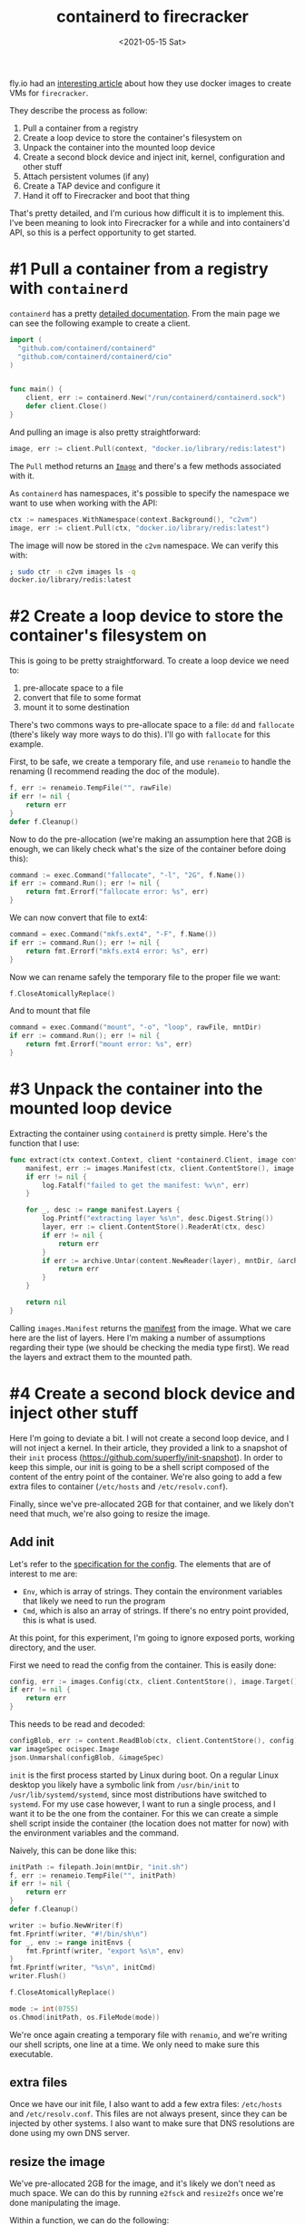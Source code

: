#+TITLE: containerd to firecracker
#+DATE: <2021-05-15 Sat>
#+TAGS[]: linux, firecracker, containerd

fly.io had an [[https://fly.io/blog/docker-without-docker/][interesting article]] about how they use docker images to create VMs for =firecracker=.

They describe the process as follow:

1. Pull a container from a registry
2. Create a loop device to store the container's filesystem on
3. Unpack the container into the mounted loop device
4. Create a second block device and inject init, kernel, configuration and other stuff
5. Attach persistent volumes (if any)
6. Create a TAP device and configure it
7. Hand it off to Firecracker and boot that thing

That's pretty detailed, and I'm curious how difficult it is to implement this. I've been meaning to look into Firecracker for a while and into containers'd API, so this is a perfect opportunity to get started.

* #1 Pull a container from a registry with =containerd=
=containerd= has a pretty [[https://pkg.go.dev/github.com/containerd/containerd][detailed documentation]]. From the main page we can see the following example to create a client.
#+begin_src go
import (
  "github.com/containerd/containerd"
  "github.com/containerd/containerd/cio"
)


func main() {
	client, err := containerd.New("/run/containerd/containerd.sock")
	defer client.Close()
}
#+end_src

And pulling an image is also pretty straightforward:
#+begin_src go
image, err := client.Pull(context, "docker.io/library/redis:latest")
#+end_src

The =Pull= method returns an [[https://pkg.go.dev/github.com/containerd/containerd@v1.4.4/images#Image][=Image=]] and there's a few methods associated with it.

As =containerd= has namespaces, it's possible to specify the namespace we want to use when working with the API:
#+begin_src go
ctx := namespaces.WithNamespace(context.Background(), "c2vm")
image, err := client.Pull(ctx, "docker.io/library/redis:latest")
#+end_src

The image will now be stored in the =c2vm= namespace. We can verify this with:
#+begin_src sh
; sudo ctr -n c2vm images ls -q
docker.io/library/redis:latest
#+end_src

* #2 Create a loop device to store the container's filesystem on
This is going to be pretty straightforward. To create a loop device we need to:
1. pre-allocate space to a file
2. convert that file to some format
3. mount it to some destination

There's two commons ways to pre-allocate space to a file: =dd= and =fallocate= (there's likely way more ways to do this). I'll go with =fallocate= for this example.

First, to be safe, we create a temporary file, and use =renameio= to handle the renaming (I recommend reading the doc of the module).

#+begin_src go
f, err := renameio.TempFile("", rawFile)
if err != nil {
	return err
}
defer f.Cleanup()
#+end_src

Now to do the pre-allocation (we're making an assumption here that 2GB is enough, we can likely check what's the size of the container before doing this):
#+begin_src go
command := exec.Command("fallocate", "-l", "2G", f.Name())
if err := command.Run(); err != nil {
	return fmt.Errorf("fallocate error: %s", err)
}
#+end_src

We can now convert that file to ext4:
#+begin_src go
command = exec.Command("mkfs.ext4", "-F", f.Name())
if err := command.Run(); err != nil {
	return fmt.Errorf("mkfs.ext4 error: %s", err)
}
#+end_src

Now we can rename safely the temporary file to the proper file we want:
#+begin_src go
f.CloseAtomicallyReplace()
#+end_src

And to mount that file
#+begin_src go
command = exec.Command("mount", "-o", "loop", rawFile, mntDir)
if err := command.Run(); err != nil {
	return fmt.Errorf("mount error: %s", err)
}
#+end_src
* #3 Unpack the container into the mounted loop device
Extracting the container using =containerd= is pretty simple. Here's the function that I use:
#+begin_src go
func extract(ctx context.Context, client *containerd.Client, image containerd.Image, mntDir string) error {
	manifest, err := images.Manifest(ctx, client.ContentStore(), image.Target(), platform)
	if err != nil {
		log.Fatalf("failed to get the manifest: %v\n", err)
	}

	for _, desc := range manifest.Layers {
		log.Printf("extracting layer %s\n", desc.Digest.String())
		layer, err := client.ContentStore().ReaderAt(ctx, desc)
		if err != nil {
			return err
		}
		if err := archive.Untar(content.NewReader(layer), mntDir, &archive.TarOptions{NoLchown: true}); err != nil {
			return err
		}
	}

	return nil
}
#+end_src

Calling =images.Manifest= returns the [[https://github.com/opencontainers/image-spec/blob/master/manifest.md][manifest]] from the image. What we care here are the list of layers. Here I'm making a number of assumptions regarding their type (we should be checking the media type first). We read the layers and extract them to the mounted path.
* #4 Create a second block device and inject other stuff
Here I'm going to deviate a bit. I will not create a second loop device, and I will not inject a kernel. In their article, they provided a link to a snapshot of their =init= process (https://github.com/superfly/init-snapshot). In order to keep this simple, our init is going to be a shell script composed of the content of the entry point of the container. We're also going to add a few extra files to container (=/etc/hosts= and =/etc/resolv.conf=).

Finally, since we've pre-allocated 2GB for that container, and we likely don't need that much, we're also going to resize the image.
** Add init
Let's refer to the [[https://github.com/opencontainers/image-spec/blob/master/config.md][specification for the config]]. The elements that are of interest to me are:
- =Env=, which is array of strings. They contain the environment variables that likely we need to run the program
- =Cmd=, which is also an array of strings. If there's no entry point provided, this is what is used.

At this point, for this experiment, I'm going to ignore exposed ports, working directory, and the user.

First we need to read the config from the container. This is easily done:
#+begin_src go
config, err := images.Config(ctx, client.ContentStore(), image.Target(), platform)
if err != nil {
	return err
}
#+end_src

This needs to be read and decoded:
#+begin_src go
configBlob, err := content.ReadBlob(ctx, client.ContentStore(), config)
var imageSpec ocispec.Image
json.Unmarshal(configBlob, &imageSpec)
#+end_src

=init= is the first process started by Linux during boot. On a regular Linux desktop you likely have a symbolic link from =/usr/bin/init= to =/usr/lib/systemd/systemd=, since most distributions have switched to =systemd=. For my use case however, I want to run a single process, and I want it to be the one from the container. For this we can create a simple shell script inside the container (the location does not matter for now) with the environment variables and the command.

Naively, this can be done like this:
#+begin_src go
initPath := filepath.Join(mntDir, "init.sh")
f, err := renameio.TempFile("", initPath)
if err != nil {
	return err
}
defer f.Cleanup()

writer := bufio.NewWriter(f)
fmt.Fprintf(writer, "#!/bin/sh\n")
for _, env := range initEnvs {
	fmt.Fprintf(writer, "export %s\n", env)
}
fmt.Fprintf(writer, "%s\n", initCmd)
writer.Flush()

f.CloseAtomicallyReplace()

mode := int(0755)
os.Chmod(initPath, os.FileMode(mode))
#+end_src

We're once again creating a  temporary file with =renamio=, and we're writing our shell scripts, one line at a time. We only need to make sure this executable.
** extra files
Once we have our init file, I also want to add a few extra files: =/etc/hosts= and =/etc/resolv.conf=. This files are not always present, since they can be injected by other systems. I also want to make sure that DNS resolutions are done using my own DNS server.
** resize the image
We've pre-allocated 2GB for the image, and it's likely we don't need as much space. We can do this by running =e2fsck= and =resize2fs= once we're done manipulating the image.

Within a function, we can do the following:
#+begin_src go
command := exec.Command("/usr/bin/e2fsck", "-p", "-f", rawFile)
if err := command.Run(); err != nil {
	return fmt.Errorf("e2fsck error: %s", err)
}

command = exec.Command("resize2fs", "-M", rawFile)
if err := command.Run(); err != nil {
	return fmt.Errorf("resize2fs error: %s", err)
}
#+end_src

I'm using =docker.io/library/redis:latest= for my test, and I end up with the following size for the image:
#+begin_src bash
-rw------- 1 root root 216M Apr 22 14:50 /tmp/fcuny.img
#+end_src
** Kernel
We're going to need a kernel to run that VM. In my case I've decided to go with version 5.8, and build a custom kernel. If you are not familiar with the process, the firecracker team has [[https://github.com/firecracker-microvm/firecracker/blob/main/docs/rootfs-and-kernel-setup.md#creating-a-kernel-image][documented how to do this]]. In my case all I had to do was:
#+begin_src sh
git clone https://github.com/torvalds/linux.git linux.git
cd linux.git
git checkout v5.8
curl -o .config -s https://github.com/firecracker-microvm/firecracker/blob/main/resources/microvm-kernel-x86_64.config
make menuconfig
make vmlinux -j8
#+end_src

Note that they also have a pretty [[https://github.com/firecracker-microvm/firecracker/blob/main/docs/prod-host-setup.md][good documentation for production]].
* #5 Attach persistent volumes (if any)
I'm going to skip that step for now.
* #6 Create a TAP device and configure it
We're going to need a network for that VM (otherwise it might be a bit boring).
There's a few solutions that we can take:
1. create the TAP device
2. delegate all that work to a [[https://github.com/containernetworking/cni][CNI]]

I've decided to use the CNI approach [[https://github.com/firecracker-microvm/firecracker-go-sdk#cni][documented in the Go's SDK]]. For this to work we need to install the =tc-redirect-tap= CNI plugin (available at https://github.com/awslabs/tc-redirect-tap).

Based on that documentation, I'll start with the following configuration in =etc/cni/conf.d/50-c2vm.conflist=:
#+begin_src json
{
  "name": "c2vm",
  "cniVersion": "0.4.0",
  "plugins": [
    {
      "type": "bridge",
      "bridge": "c2vm-br",
      "isDefaultGateway": true,
      "forceAddress": false,
      "ipMasq": true,
      "hairpinMode": true,
      "mtu": 1500,
      "ipam": {
        "type": "host-local",
        "subnet": "192.168.128.0/24",
        "resolvConf": "/etc/resolv.conf"
      }
    },
    {
      "type": "firewall"
    },
    {
      "type": "tc-redirect-tap"
    }
  ]
}
#+end_src
* #7 Hand it off to Firecracker and boot that thing
Now that we have all the components, we need to boot that VM. Since I've been working with Go so far, I'll also use the [[https://github.com/firecracker-microvm/firecracker-go-sdk][Go SDK]] to manage and start the VM.

For this we need the firecracker binary, which we can [[https://github.com/firecracker-microvm/firecracker/releases][find on GitHub]].

The first thing is to configure the list of devices. In our case we will have a single device, the boot drive that we've created in the previous step.
#+begin_src go
devices := make([]models.Drive, 1)
devices[0] = models.Drive{
	DriveID:      firecracker.String("1"),
	PathOnHost:   &rawImage,
	IsRootDevice: firecracker.Bool(true),
	IsReadOnly:   firecracker.Bool(false),
}
#+end_src

The next step is to configure the VM:
#+begin_src go
fcCfg := firecracker.Config{
	LogLevel:        "debug",
	SocketPath:      firecrackerSock,
	KernelImagePath: linuxKernel,
	KernelArgs:      "console=ttyS0 reboot=k panic=1 acpi=off pci=off i8042.noaux i8042.nomux i8042.nopnp i8042.dumbkbd init=/init.sh random.trust_cpu=on",
	Drives:          devices,
	MachineCfg: models.MachineConfiguration{
		VcpuCount:   firecracker.Int64(1),
		CPUTemplate: models.CPUTemplate("C3"),
		HtEnabled:   firecracker.Bool(true),
		MemSizeMib:  firecracker.Int64(512),
	},
	NetworkInterfaces: []firecracker.NetworkInterface{
		{
			CNIConfiguration: &firecracker.CNIConfiguration{
				NetworkName: "c2vm",
				IfName:      "eth0",
			},
		},
	},
}
#+end_src

Finally we can create the command to start and run the VM:
#+begin_src go
command := firecracker.VMCommandBuilder{}.
	WithBin(firecrackerBinary).
	WithSocketPath(fcCfg.SocketPath).
	WithStdin(os.Stdin).
	WithStdout(os.Stdout).
	WithStderr(os.Stderr).
	Build(ctx)
machineOpts = append(machineOpts, firecracker.WithProcessRunner(command))
m, err := firecracker.NewMachine(vmmCtx, fcCfg, machineOpts...)
if err != nil {
	panic(err)
}

if err := m.Start(vmmCtx); err != nil {
	panic(err)
}
defer m.StopVMM()

if err := m.Wait(vmmCtx); err != nil {
	panic(err)
}
#+end_src

The end result:
#+begin_src
; sudo ./c2vm -container docker.io/library/redis:latest -firecracker-binary ./hack/firecracker/firecracker-v0.24.3-x86_64 -linux-kernel ./hack/linux/my-linux.bin -out /tmp/redis.img
2021/05/15 14:12:59 pulled docker.io/library/redis:latest (38690247 bytes)
2021/05/15 14:13:00 mounted /tmp/redis.img on /tmp/c2vm026771514
2021/05/15 14:13:00 extracting layer sha256:69692152171afee1fd341febc390747cfca2ff302f2881d8b394e786af605696
2021/05/15 14:13:00 extracting layer sha256:a4a46f2fd7e06fab84b4e78eb2d1b6d007351017f9b18dbeeef1a9e7cf194e00
2021/05/15 14:13:00 extracting layer sha256:bcdf6fddc3bdaab696860eb0f4846895c53a3192c9d7bf8d2275770ea8073532
2021/05/15 14:13:01 extracting layer sha256:b7e9b50900cc06838c44e0fc5cbebe5c0b3e7f70c02f32dd754e1aa6326ed566
2021/05/15 14:13:01 extracting layer sha256:5f3030c50d85a9d2f70adb610b19b63290c6227c825639b227ddc586f86d1c76
2021/05/15 14:13:01 extracting layer sha256:63dae8e0776cdbd63909fbd9c047c1615a01cb21b73efa87ae2feed680d3ffa1
2021/05/15 14:13:01 init script created
2021/05/15 14:13:01 umount /tmp/c2vm026771514
INFO[0003] Called startVMM(), setting up a VMM on firecracker.sock
INFO[0003] VMM logging disabled.
INFO[0003] VMM metrics disabled.
INFO[0003] refreshMachineConfiguration: [GET /machine-config][200] getMachineConfigurationOK  &{CPUTemplate:C3 HtEnabled:0xc0004e6753 MemSizeMib:0xc0004e6748 VcpuCount:0xc0004e6740}
INFO[0003] PutGuestBootSource: [PUT /boot-source][204] putGuestBootSourceNoContent
INFO[0003] Attaching drive /tmp/redis.img, slot 1, root true.
INFO[0003] Attached drive /tmp/redis.img: [PUT /drives/{drive_id}][204] putGuestDriveByIdNoContent
INFO[0003] Attaching NIC tap0 (hwaddr 9e:72:c7:04:6b:80) at index 1
INFO[0003] startInstance successful: [PUT /actions][204] createSyncActionNoContent
[    0.000000] Linux version 5.8.0 (fcuny@nas) (gcc (Debian 8.3.0-6) 8.3.0, GNU ld (GNU Binutils for Debian) 2.31.1) #1 SMP Mon Apr 12 20:07:40 PDT 2021
[    0.000000] Command line: i8042.dumbkbd ip=192.168.128.9::192.168.128.1:255.255.255.0:::off::: console=ttyS0 reboot=k panic=1 acpi=off pci=off i8042.noaux i8042.nomux i8042.nopnp init=/init.sh random.trust_cpu=on root=/dev/vda rw virtio_mmio.device=4K@0xd0000000:5 virtio_mmio.device=4K@0xd0001000:6
[    0.000000] x86/fpu: Supporting XSAVE feature 0x001: 'x87 floating point registers'
[    0.000000] x86/fpu: Supporting XSAVE feature 0x002: 'SSE registers'
[    0.000000] x86/fpu: Supporting XSAVE feature 0x004: 'AVX registers'
[    0.000000] x86/fpu: xstate_offset[2]:  576, xstate_sizes[2]:  256
[    0.000000] x86/fpu: Enabled xstate features 0x7, context size is 832 bytes, using 'standard' format.
[    0.000000] BIOS-provided physical RAM map:
[    0.000000] BIOS-e820: [mem 0x0000000000000000-0x000000000009fbff] usable
[    0.000000] BIOS-e820: [mem 0x0000000000100000-0x000000001fffffff] usable
[    0.000000] NX (Execute Disable) protection: active
[    0.000000] DMI not present or invalid.
[    0.000000] Hypervisor detected: KVM
[    0.000000] kvm-clock: Using msrs 4b564d01 and 4b564d00
[    0.000000] kvm-clock: cpu 0, msr 2401001, primary cpu clock
[    0.000000] kvm-clock: using sched offset of 11918596 cycles
[    0.000005] clocksource: kvm-clock: mask: 0xffffffffffffffff max_cycles: 0x1cd42e4dffb, max_idle_ns: 881590591483 ns
[    0.000011] tsc: Detected 1190.400 MHz processor
[    0.000108] last_pfn = 0x20000 max_arch_pfn = 0x400000000
[    0.000151] Disabled
[    0.000156] x86/PAT: MTRRs disabled, skipping PAT initialization too.
[    0.000166] CPU MTRRs all blank - virtualized system.
[    0.000170] x86/PAT: Configuration [0-7]: WB  WT  UC- UC  WB  WT  UC- UC
[    0.000201] found SMP MP-table at [mem 0x0009fc00-0x0009fc0f]
[    0.000257] check: Scanning 1 areas for low memory corruption
[    0.000364] No NUMA configuration found
[    0.000365] Faking a node at [mem 0x0000000000000000-0x000000001fffffff]
[    0.000370] NODE_DATA(0) allocated [mem 0x1ffde000-0x1fffffff]
[    0.000490] Zone ranges:
[    0.000493]   DMA      [mem 0x0000000000001000-0x0000000000ffffff]
[    0.000494]   DMA32    [mem 0x0000000001000000-0x000000001fffffff]
[    0.000495]   Normal   empty
[    0.000497] Movable zone start for each node
[    0.000500] Early memory node ranges
[    0.000501]   node   0: [mem 0x0000000000001000-0x000000000009efff]
[    0.000502]   node   0: [mem 0x0000000000100000-0x000000001fffffff]
[    0.000510] Zeroed struct page in unavailable ranges: 98 pages
[    0.000511] Initmem setup node 0 [mem 0x0000000000001000-0x000000001fffffff]
[    0.004990] Intel MultiProcessor Specification v1.4
[    0.004995] MPTABLE: OEM ID: FC
[    0.004995] MPTABLE: Product ID: 000000000000
[    0.004996] MPTABLE: APIC at: 0xFEE00000
[    0.005007] Processor #0 (Bootup-CPU)
[    0.005039] IOAPIC[0]: apic_id 2, version 17, address 0xfec00000, GSI 0-23
[    0.005041] Processors: 1
[    0.005042] TSC deadline timer available
[    0.005044] smpboot: Allowing 1 CPUs, 0 hotplug CPUs
[    0.005060] KVM setup pv remote TLB flush
[    0.005072] KVM setup pv sched yield
[    0.005078] PM: hibernation: Registered nosave memory: [mem 0x00000000-0x00000fff]
[    0.005079] PM: hibernation: Registered nosave memory: [mem 0x0009f000-0x000fffff]
[    0.005081] [mem 0x20000000-0xffffffff] available for PCI devices
[    0.005082] Booting paravirtualized kernel on KVM
[    0.005084] clocksource: refined-jiffies: mask: 0xffffffff max_cycles: 0xffffffff, max_idle_ns: 7645519600211568 ns
[    0.005087] setup_percpu: NR_CPUS:128 nr_cpumask_bits:128 nr_cpu_ids:1 nr_node_ids:1
[    0.006381] percpu: Embedded 44 pages/cpu s143360 r8192 d28672 u2097152
[    0.006404] KVM setup async PF for cpu 0
[    0.006410] kvm-stealtime: cpu 0, msr 1f422080
[    0.006420] Built 1 zonelists, mobility grouping on.  Total pages: 128905
[    0.006420] Policy zone: DMA32
[    0.006422] Kernel command line: i8042.dumbkbd ip=192.168.128.9::192.168.128.1:255.255.255.0:::off::: console=ttyS0 reboot=k panic=1 acpi=off pci=off i8042.noaux i8042.nomux i8042.nopnp init=/init.sh random.trust_cpu=on root=/dev/vda rw virtio_mmio.device=4K@0xd0000000:5 virtio_mmio.device=4K@0xd0001000:6
[    0.006858] Dentry cache hash table entries: 65536 (order: 7, 524288 bytes, linear)
[    0.007003] Inode-cache hash table entries: 32768 (order: 6, 262144 bytes, linear)
[    0.007047] mem auto-init: stack:off, heap alloc:off, heap free:off
[    0.007947] Memory: 491940K/523896K available (10243K kernel code, 629K rwdata, 1860K rodata, 1408K init, 6048K bss, 31956K reserved, 0K cma-reserved)
[    0.007980] random: get_random_u64 called from __kmem_cache_create+0x3d/0x540 with crng_init=0
[    0.008053] SLUB: HWalign=64, Order=0-3, MinObjects=0, CPUs=1, Nodes=1
[    0.008146] rcu: Hierarchical RCU implementation.
[    0.008147] rcu:     RCU restricting CPUs from NR_CPUS=128 to nr_cpu_ids=1.
[    0.008151] rcu: RCU calculated value of scheduler-enlistment delay is 25 jiffies.
[    0.008152] rcu: Adjusting geometry for rcu_fanout_leaf=16, nr_cpu_ids=1
[    0.008170] NR_IRQS: 4352, nr_irqs: 48, preallocated irqs: 16
[    0.008373] random: crng done (trusting CPU's manufacturer)
[    0.008430] Console: colour dummy device 80x25
[    0.052276] printk: console [ttyS0] enabled
[    0.052685] APIC: Switch to symmetric I/O mode setup
[    0.053288] x2apic enabled
[    0.053705] Switched APIC routing to physical x2apic.
[    0.054213] KVM setup pv IPIs
[    0.055559] clocksource: tsc-early: mask: 0xffffffffffffffff max_cycles: 0x1128af0325d, max_idle_ns: 440795261011 ns
[    0.056516] Calibrating delay loop (skipped) preset value.. 2380.80 BogoMIPS (lpj=4761600)
[    0.057259] pid_max: default: 32768 minimum: 301
[    0.057726] LSM: Security Framework initializing
[    0.058176] SELinux:  Initializing.
[    0.058556] Mount-cache hash table entries: 1024 (order: 1, 8192 bytes, linear)
[    0.059221] Mountpoint-cache hash table entries: 1024 (order: 1, 8192 bytes, linear)
[    0.060382] x86/cpu: User Mode Instruction Prevention (UMIP) activated
[    0.060510] Last level iTLB entries: 4KB 0, 2MB 0, 4MB 0
[    0.060510] Last level dTLB entries: 4KB 0, 2MB 0, 4MB 0, 1GB 0
[    0.060510] Spectre V1 : Mitigation: usercopy/swapgs barriers and __user pointer sanitization
[    0.060510] Spectre V2 : Mitigation: Enhanced IBRS
[    0.060510] Spectre V2 : Spectre v2 / SpectreRSB mitigation: Filling RSB on context switch
[    0.060510] Spectre V2 : mitigation: Enabling conditional Indirect Branch Prediction Barrier
[    0.060510] Speculative Store Bypass: Mitigation: Speculative Store Bypass disabled via prctl and seccomp
[    0.060510] Freeing SMP alternatives memory: 32K
[    0.060510] smpboot: CPU0: Intel(R) Xeon(R) Processor @ 1.20GHz (family: 0x6, model: 0x3e, stepping: 0x4)
[    0.060510] Performance Events: unsupported p6 CPU model 62 no PMU driver, software events only.
[    0.060510] rcu: Hierarchical SRCU implementation.
[    0.060510] smp: Bringing up secondary CPUs ...
[    0.060510] smp: Brought up 1 node, 1 CPU
[    0.060510] smpboot: Max logical packages: 1
[    0.060523] smpboot: Total of 1 processors activated (2380.80 BogoMIPS)
[    0.061338] devtmpfs: initialized
[    0.061710] x86/mm: Memory block size: 128MB
[    0.062341] clocksource: jiffies: mask: 0xffffffff max_cycles: 0xffffffff, max_idle_ns: 7645041785100000 ns
[    0.063245] futex hash table entries: 256 (order: 2, 16384 bytes, linear)
[    0.063946] thermal_sys: Registered thermal governor 'fair_share'
[    0.063946] thermal_sys: Registered thermal governor 'step_wise'
[    0.064522] thermal_sys: Registered thermal governor 'user_space'
[    0.065313] NET: Registered protocol family 16
[    0.066398] DMA: preallocated 128 KiB GFP_KERNEL pool for atomic allocations
[    0.067057] DMA: preallocated 128 KiB GFP_KERNEL|GFP_DMA pool for atomic allocations
[    0.067778] DMA: preallocated 128 KiB GFP_KERNEL|GFP_DMA32 pool for atomic allocations
[    0.068506] audit: initializing netlink subsys (disabled)
[    0.068708] cpuidle: using governor ladder
[    0.069097] cpuidle: using governor menu
[    0.070636] audit: type=2000 audit(1621113181.800:1): state=initialized audit_enabled=0 res=1
[    0.076346] HugeTLB registered 2.00 MiB page size, pre-allocated 0 pages
[    0.077007] ACPI: Interpreter disabled.
[    0.077445] SCSI subsystem initialized
[    0.077812] pps_core: LinuxPPS API ver. 1 registered
[    0.078277] pps_core: Software ver. 5.3.6 - Copyright 2005-2007 Rodolfo Giometti <giometti@linux.it>
[    0.079206] PTP clock support registered
[    0.079741] NetLabel: Initializing
[    0.080111] NetLabel:  domain hash size = 128
[    0.080529] NetLabel:  protocols = UNLABELED CIPSOv4 CALIPSO
[    0.081113] NetLabel:  unlabeled traffic allowed by default
[    0.082072] clocksource: Switched to clocksource kvm-clock
[    0.082715] VFS: Disk quotas dquot_6.6.0
[    0.083123] VFS: Dquot-cache hash table entries: 512 (order 0, 4096 bytes)
[    0.083855] pnp: PnP ACPI: disabled
[    0.084510] NET: Registered protocol family 2
[    0.084718] tcp_listen_portaddr_hash hash table entries: 256 (order: 0, 4096 bytes, linear)
[    0.085602] TCP established hash table entries: 4096 (order: 3, 32768 bytes, linear)
[    0.086365] TCP bind hash table entries: 4096 (order: 4, 65536 bytes, linear)
[    0.087025] TCP: Hash tables configured (established 4096 bind 4096)
[    0.087749] UDP hash table entries: 256 (order: 1, 8192 bytes, linear)
[    0.088481] UDP-Lite hash table entries: 256 (order: 1, 8192 bytes, linear)
[    0.089261] NET: Registered protocol family 1
[    0.090395] virtio-mmio: Registering device virtio-mmio.0 at 0xd0000000-0xd0000fff, IRQ 5.
[    0.091388] virtio-mmio: Registering device virtio-mmio.1 at 0xd0001000-0xd0001fff, IRQ 6.
[    0.092222] clocksource: tsc: mask: 0xffffffffffffffff max_cycles: 0x1128af0325d, max_idle_ns: 440795261011 ns
[    0.093322] clocksource: Switched to clocksource tsc
[    0.093824] platform rtc_cmos: registered platform RTC device (no PNP device found)
[    0.094618] check: Scanning for low memory corruption every 60 seconds
[    0.095394] Initialise system trusted keyrings
[    0.095836] Key type blacklist registered
[    0.096427] workingset: timestamp_bits=36 max_order=17 bucket_order=0
[    0.097849] squashfs: version 4.0 (2009/01/31) Phillip Lougher
[    0.107488] Key type asymmetric registered
[    0.107905] Asymmetric key parser 'x509' registered
[    0.108409] Block layer SCSI generic (bsg) driver version 0.4 loaded (major 252)
[    0.109435] Serial: 8250/16550 driver, 1 ports, IRQ sharing disabled
[    0.110116] serial8250: ttyS0 at I/O 0x3f8 (irq = 4, base_baud = 115200) is a 16550A
[    0.111877] loop: module loaded
[    0.112426] virtio_blk virtio0: [vda] 441152 512-byte logical blocks (226 MB/215 MiB)
[    0.113229] vda: detected capacity change from 0 to 225869824
[    0.114143] Loading iSCSI transport class v2.0-870.
[    0.114753] iscsi: registered transport (tcp)
[    0.115162] tun: Universal TUN/TAP device driver, 1.6
[    0.115955] i8042: PNP detection disabled
[    0.116498] serio: i8042 KBD port at 0x60,0x64 irq 1
[    0.117089] input: AT Raw Set 2 keyboard as /devices/platform/i8042/serio0/input/input0
[    0.117932] intel_pstate: CPU model not supported
[    0.118448] hid: raw HID events driver (C) Jiri Kosina
[    0.119090] Initializing XFRM netlink socket
[    0.119555] NET: Registered protocol family 10
[    0.120285] Segment Routing with IPv6
[    0.120812] NET: Registered protocol family 17
[    0.121350] Bridge firewalling registered
[    0.122026] NET: Registered protocol family 40
[    0.122515] IPI shorthand broadcast: enabled
[    0.122961] sched_clock: Marking stable (72512224, 48198862)->(137683636, -16972550)
[    0.123796] registered taskstats version 1
[    0.124203] Loading compiled-in X.509 certificates
[    0.125355] Loaded X.509 cert 'Build time autogenerated kernel key: 6203e6adc37b712d3b220a26b38f3d31311d5966'
[    0.126355] Key type ._fscrypt registered
[    0.126736] Key type .fscrypt registered
[    0.127109] Key type fscrypt-provisioning registered
[    0.127657] Key type encrypted registered
[    0.144629] IP-Config: Complete:
[    0.144968]      device=eth0, hwaddr=9e:72:c7:04:6b:80, ipaddr=192.168.128.9, mask=255.255.255.0, gw=192.168.128.1
[    0.146044]      host=192.168.128.9, domain=, nis-domain=(none)
[    0.146604]      bootserver=255.255.255.255, rootserver=255.255.255.255, rootpath=
[    0.148347] EXT4-fs (vda): mounted filesystem with ordered data mode. Opts: (null)
[    0.149098] VFS: Mounted root (ext4 filesystem) on device 254:0.
[    0.149761] devtmpfs: mounted
[    0.150340] Freeing unused decrypted memory: 2040K
[    0.151148] Freeing unused kernel image (initmem) memory: 1408K
[    0.156621] Write protecting the kernel read-only data: 14336k
[    0.158657] Freeing unused kernel image (text/rodata gap) memory: 2044K
[    0.159490] Freeing unused kernel image (rodata/data gap) memory: 188K
[    0.160150] Run /init.sh as init process
462:C 15 May 2021 21:13:01.903 # oO0OoO0OoO0Oo Redis is starting oO0OoO0OoO0Oo
462:C 15 May 2021 21:13:01.904 # Redis version=6.2.3, bits=64, commit=00000000, modified=0, pid=462, just started
462:C 15 May 2021 21:13:01.905 # Warning: no config file specified, using the default config. In order to specify a config file use redis-server /path/to/redis.conf
462:M 15 May 2021 21:13:01.907 * Increased maximum number of open files to 10032 (it was originally set to 1024).
462:M 15 May 2021 21:13:01.909 * monotonic clock: POSIX clock_gettime
                _._
           _.-``__ ''-._
      _.-``    `.  `_.  ''-._           Redis 6.2.3 (00000000/0) 64 bit
  .-`` .-```.  ```\/    _.,_ ''-._
 (    '      ,       .-`  | `,    )     Running in standalone mode
 |`-._`-...-` __...-.``-._|'` _.-'|     Port: 6379
 |    `-._   `._    /     _.-'    |     PID: 462
  `-._    `-._  `-./  _.-'    _.-'
 |`-._`-._    `-.__.-'    _.-'_.-'|
 |    `-._`-._        _.-'_.-'    |           https://redis.io
  `-._    `-._`-.__.-'_.-'    _.-'
 |`-._`-._    `-.__.-'    _.-'_.-'|
 |    `-._`-._        _.-'_.-'    |
  `-._    `-._`-.__.-'_.-'    _.-'
      `-._    `-.__.-'    _.-'
          `-._        _.-'
              `-.__.-'

462:M 15 May 2021 21:13:01.922 # Server initialized
462:M 15 May 2021 21:13:01.923 * Ready to accept connections
#+end_src

We can do a quick test with the following:
#+begin_src sh
; sudo docker run -it --rm redis redis-cli -h 192.168.128.9
192.168.128.9:6379> get foo
(nil)
192.168.128.9:6379> set foo 1
OK
192.168.128.9:6379> get foo
"1"
192.168.128.9:6379>
#+end_src

